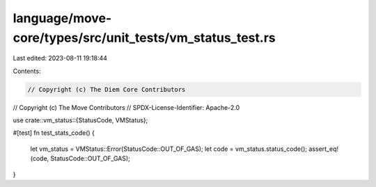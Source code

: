 language/move-core/types/src/unit_tests/vm_status_test.rs
=========================================================

Last edited: 2023-08-11 19:18:44

Contents:

.. code-block:: rs

    // Copyright (c) The Diem Core Contributors
// Copyright (c) The Move Contributors
// SPDX-License-Identifier: Apache-2.0

use crate::vm_status::{StatusCode, VMStatus};

#[test]
fn test_stats_code() {
    let vm_status = VMStatus::Error(StatusCode::OUT_OF_GAS);
    let code = vm_status.status_code();
    assert_eq!(code, StatusCode::OUT_OF_GAS);
}


